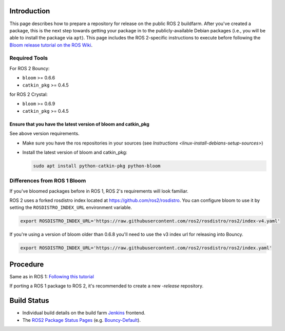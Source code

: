 
Introduction
------------

This page describes how to prepare a repository for release on the public ROS 2 buildfarm. After you've created a package, this is the next step towards getting your package in to the publicly-available Debian packages (i.e., you will be able to install the package via ``apt``\ ). This page includes the ROS 2-specific instructions to execute before following the `Bloom release tutorial on the ROS Wiki <http://wiki.ros.org/bloom/Tutorials/FirstTimeRelease>`__.

Required Tools
^^^^^^^^^^^^^^

For ROS 2 Bouncy:


* ``bloom`` >= 0.6.6
* ``catkin_pkg`` >= 0.4.5

for ROS 2 Crystal:


* ``bloom`` >= 0.6.9
* ``catkin_pkg`` >= 0.4.5


Ensure that you have the latest version of bloom and catkin_pkg
~~~~~~~~~~~~~~~~~~~~~~~~~~~~~~~~~~~~~~~~~~~~~~~~~~~~~~~~~~~~~~~

See above version requirements.


*
  Make sure you have the ros repositories in your sources (see `Instructions <linux-install-debians-setup-sources>`\ )

*
  Install the latest version of bloom and catkin_pkg:

  .. code-block:: bash

     sudo apt install python-catkin-pkg python-bloom

Differences from ROS 1 Bloom
^^^^^^^^^^^^^^^^^^^^^^^^^^^^

If you've bloomed packages before in ROS 1, ROS 2's requirements will look familiar.

ROS 2 uses a forked rosdistro index located at https://github.com/ros2/rosdistro.
You can configure bloom to use it by setting the ``ROSDISTRO_INDEX_URL`` environment variable.

.. code-block:: bash

   export ROSDISTRO_INDEX_URL='https://raw.githubusercontent.com/ros2/rosdistro/ros2/index-v4.yaml'

If you're using a version of bloom older than 0.6.8 you'll need to use the v3 index url for releasing into Bouncy.

.. code-block:: bash

   export ROSDISTRO_INDEX_URL='https://raw.githubusercontent.com/ros2/rosdistro/ros2/index.yaml'


Procedure
---------

Same as in ROS 1: `Following this tutorial <http://wiki.ros.org/bloom/Tutorials/FirstTimeRelease>`__

If porting a ROS 1 package to ROS 2, it's recommended to create a new `-release` repository.

Build Status
------------

* Individual build details on the build farm `Jenkins <http://build.ros2.org/>`__ frontend.
* The `ROS2 Package Status Pages <http://repo.ros2.org/status_page/>`__ (e.g. `Bouncy-Default <http://repo.ros2.org/status_page/ros_bouncy_default.html>`__).


